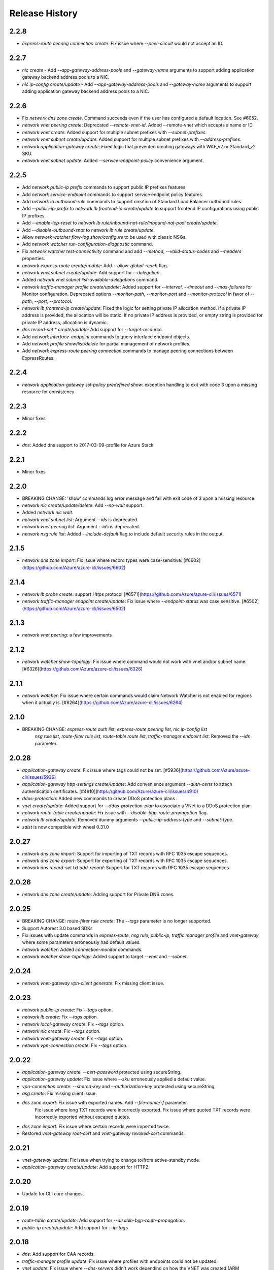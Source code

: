 .. :changelog:

Release History
===============

2.2.8
+++++
* `express-route peering connection create`: Fix issue where `--peer-circuit` would not accept an ID.

2.2.7
+++++
* `nic create` - Add `--app-gateway-address-pools` and `--gateway-name` arguments to support adding application
  gateway backend address pools to a NIC.
* `nic ip-config create/update` - Add `--app-gateway-address-pools` and `--gateway-name` arguments to support adding application
  gateway backend address pools to a NIC.


2.2.6
+++++
* Fix `network dns zone create`. Command succeeds even if the user has configured a default location. See #6052.
* `network vnet peering create`: Deprecated `--remote-vnet-id`. Added --remote-vnet which accepts a name or ID.
* `network vnet create`: Added support for multiple subnet prefixes with `--subnet-prefixes`.
* `network vnet subnet create/update`: Added support for multiple subnet prefixes with `--address-prefixes`.
* `network application-gateway create`: Fixed logic that prevented creating gateways with WAF_v2 or Standard_v2 SKU.
* `network vnet subnet update`: Added `--service-endpoint-policy` convenience argument.

2.2.5
+++++
* Add `network public-ip prefix` commands to support public IP prefixes features.
* Add `network service-endpoint` commands to support service endpoint policy features.
* Add `network lb outbound-rule` commands to support creation of Standard Load Balancer outbound rules.
* Add `--public-ip-prefix` to `network lb frontend-ip create/update` to support frontend IP configurations using public IP prefixes.
* Add `--enable-tcp-reset` to `network lb rule/inbound-nat-rule/inbound-nat-pool create/update`.
* Add `--disable-outbound-snat` to `network lb rule create/update`.
* Allow `network watcher flow-log show/configure` to be used with classic NSGs.
* Add `network watcher run-configuration-diagnostic` command.
* Fix `network watcher test-connectivity` command and add `--method`, `--valid-status-codes` and `--headers` properties.
* `network express-route create/update`: Add `--allow-global-reach` flag.
* `network vnet subnet create/update`: Add support for `--delegation`.
* Added `network vnet subnet list-available-delegations` command.
* `network traffic-manager profile create/update`: Added support for `--interval`, `--timeout` and `--max-failures` for Monitor configuration.
  Deprecated options `--monitor-path`, `--monitor-port` and `--monitor-protocol` in favor of `--path`, `--port`, `--protocol`.
* `network lb frontend-ip create/update`: Fixed the logic for setting private IP allocation method. If a private IP address is provided, the
  allocation will be static. If no private IP address is provided, or empty string is provided for private IP address, allocation is dynamic.
* `dns record-set * create/update`: Add support for `--target-resource`.
* Add `network interface-endpoint` commands to query interface endpoint objects.
* Add `network profile show/list/delete` for partial management of network profiles.
* Add `network express-route peering connection` commands to manage peering connections between ExpressRoutes.

2.2.4
+++++
* `network application-gateway ssl-policy predefined show`: exception handling to exit with code 3 upon a missing resource for consistency

2.2.3
+++++
* Minor fixes

2.2.2
+++++
* `dns`: Added dns support to 2017-03-09-profile for Azure Stack 

2.2.1
++++++
* Minor fixes

2.2.0
+++++
* BREAKING CHANGE: 'show' commands log error message and fail with exit code of 3 upon a missing resource.
* `network nic create/update/delete`: Add `--no-wait` support.
* Added `network nic wait`.
* `network vnet subnet list`: Argument `--ids` is deprecated.
* `network vnet peering list`: Argument `--ids` is deprecated.
* `network nsg rule list`: Added `--include-default` flag to include default security rules in the output.

2.1.5
++++++
* `network dns zone import`: Fix issue where record types were case-sensitive. [#6602](https://github.com/Azure/azure-cli/issues/6602)

2.1.4
++++++
* `network lb probe create`: support `Https` protocol [#6571](https://github.com/Azure/azure-cli/issues/6571)
* `network traffic-manager endpoint create/update`: Fix issue where `--endpoint-status` was case sensitive. [#6502](https://github.com/Azure/azure-cli/issues/6502)

2.1.3
++++++
* `network vnet peering`: a few improvements

2.1.2
++++++
* `network watcher show-topology`: Fix issue where command would not work with vnet and/or subnet name. [#6326](https://github.com/Azure/azure-cli/issues/6326)

2.1.1
++++++
* `network watcher`: Fix issue where certain commands would claim Network Watcher is not enabled for regions when it actually is. [#6264](https://github.com/Azure/azure-cli/issues/6264)

2.1.0
++++++
* BREAKING CHANGE: `express-route auth list`, `express-route peering list`, `nic ip-config list`
                   `nsg rule list`, `route-filter rule list`, `route-table route list`,
                   `traffic-manager endpoint list`: Removed the `--ids` parameter.

2.0.28
++++++
* `application-gateway create`: Fix issue where tags could not be set. [#5936](https://github.com/Azure/azure-cli/issues/5936)
* `application-gateway http-settings create/update`: Add convenience argument `--auth-certs` to attach authentication certificates. [#4910](https://github.com/Azure/azure-cli/issues/4910)
* `ddos-protection`: Added new commands to create DDoS protection plans .
* `vnet create/update`: Added support for `--ddos-protection-plan` to associate a VNet to a DDoS protection plan.
* `network route-table create/update`: Fix issue with `--disable-bgp-route-propagation` flag.
* `network lb create/update`: Removed dummy arguments `--public-ip-address-type` and `--subnet-type`.
* `sdist` is now compatible with wheel 0.31.0

2.0.27
++++++
* `network dns zone import`: Support for importing of TXT records with RFC 1035 escape sequences.
* `network dns zone export`: Support for exporting of TXT records with RFC 1035 escape sequences.
* `network dns record-set txt add-record`: Support for TXT records with RFC 1035 escape sequences.

2.0.26
++++++
* `network dns zone create/update`: Adding support for Private DNS zones.

2.0.25
++++++
* BREAKING CHANGE: `route-filter rule create`: The `--tags` parameter is no longer supported.
* Support Autorest 3.0 based SDKs
* Fix issues with update commands in `express-route`, `nsg rule`, `public-ip`, `traffic manager profile` and `vnet-gateway` where some parameters erroneously had default values.
* `network watcher`: Added `connection-monitor` commands.
* `network watcher show-topology`: Added support to target `--vnet` and `--subnet`.

2.0.24
++++++
* `network vnet-gateway vpn-client generate`: Fix missing client issue.

2.0.23
++++++
* `network public-ip create`: Fix `--tags` option.
* `network lb create`: Fix `--tags` option.
* `network local-gateway create`: Fix `--tags` option.
* `network nic create`: Fix `--tags` option.
* `network vnet-gateway create`: Fix `--tags` option.
* `network vpn-connection create`: Fix `--tags` option.

2.0.22
++++++
* `application-gateway create`: `--cert-password` protected using secureString.
* `application-gateway update`: Fix issue where `--sku` erroneously applied a default value.
* `vpn-connection create`: `--shared-key` and `--authorization-key` protected using secureString.
* `asg create`: Fix missing client issue.
* `dns zone export`: Fix issue with exported names. Add `--file-name/-f` parameter.
                     Fix issue where long TXT records were incorrectly exported.
                     Fix issue where quoted TXT records were incorrectly exported without escaped quotes.
* `dns zone import`: Fix issue where certain records were imported twice.
* Restored `vnet-gateway root-cert` and `vnet-gateway revoked-cert` commands.

2.0.21
++++++
* `vnet-gateway update`: Fix issue when trying to change to/from active-standby mode.
* `application-gateway create/update`: Add support for HTTP2.

2.0.20
++++++
* Update for CLI core changes.

2.0.19
++++++
* `route-table create/update`: Add support for `--disable-bgp-route-propagation`.
* `public-ip create/update`: Add support for `--ip-tags`

2.0.18
++++++
* `dns`: Add support for CAA records.
* `traffic-manager profile update`: Fix issue where profiles with endpoints could not be updated.
* `vnet update`: Fix issue where `--dns-servers` didn't work depending on how the VNET was created (ARM deployment).
* `dns zone import`: Fix issue where relative names were incorrectly imported.

2.0.17
++++++
* minor fixes

2.0.16 (2017-10-09)
+++++++++++++++++++
* `application-gateway address-pool create`: `--server` argument is not optional to allow creation of empty address pools.
* `traffic-manager`: Updates to support latest features.


2.0.15 (2017-09-22)
+++++++++++++++++++
* `lb/public-ip`: Add availability zone support.
* `express-route`: Add support for IPv6 Microsoft Peering
* Add `asg` application security group commands.
* `nic create`: Added `--application-security-groups` support.
* `nic ip-config create/update`: Added `--application-security-groups` support.
* `nsg rule create/update`: Added `--source-asgs` and `--destination-asgs` support.
* `vnet create/update`: Added `--ddos-protection` and `--vm-protection` support.
* Added command: `vnet-gateway vpn-client show-url`

2.0.14 (2017-09-11)
+++++++++++++++++++
* `vnet-gateway`: Added commands `list-bgp-peer-status`, `list-learned-routes` and `list-advertised-routes`
* `vnet-gateway`: Added command `vpn-client generate`.


2.0.13 (2017-08-28)
+++++++++++++++++++
* BC `vnet list-private-access-services`: renamed to `vnet list-endpoint-services`
* BC `vnet subnet create/update`: renamed `--private-access-services` to `--service-endpoints`
* `nsg rule create/update`: Add support for multiple IP ranges and port ranges.
* `lb create`: Added support for SKU.
* `public-ip create`: Added support for SKU.

2.0.12 (2017-08-11)
+++++++++++++++++++
* `lb`: fixed issue where the certain child resource names did not resolve correctly when omitted
* `application-gateway {subresource} delete`: Fixed issue where `--no-wait` was not honored.
* `application-gateway http-settings update`: Fix issue where `--connection-draining-timeout` could not be turned off.
* `[Network] Fix error - unexpected keyword argument 'sa_data_size_kilobyes'` : Fix where `az network vpn-connection ipsec-policy add` unexpected keyword argument 'sa_data_size_kilobyes'

2.0.11 (2017-07-27)
+++++++++++++++++++
* Added `list-private-access-services` command
* `vnet subnet create/update`: Added `--private-access-services` argument.
* `application-gateway redirect-config create`: Fix issue where create command would fail. Fix issue where `--no-wait`
  would not work with update command.
* `application-gateway url-path-map rule create`: Fix issue where certain parameters which should accept names or IDs
  would only accept IDs.

2.0.10 (2017-07-07)
+++++++++++++++++++
* `application-gateway address-pool create/update`: fix bug when using the `--servers` argument.
* `application-gateway`: add `redirect-config` commands
* `application-gateway ssl-policy`: add `list-options`, `predefined list` and `predefined show` commands
* `application-gateway ssl-policy set`: new arguments `--name`, `--cipher-suites`, `--min-protocol-version`
* `application-gateway http-settings create/update`: new arguments `--host-name-from-backend-pool`, `--affinity-cookie-name`,
  `--enable-probe`, `--path`
* `application-gateway url-path-map create/update`: new arguments `--default-redirect-config`, `--redirect-config`
* `application-gateway url-path-map rule create`: new argument `--redirect-config`
* `application-gateway url-path-map rule delete`: add support for `--no-wait`
* `application-gateway probe create/update`: new arguments `--host-name-from-http-settings`, `--min-servers`, `--match-body`, `--match-status-codes`
* `application-gateway rule create/update`: new argument `--redirect-config`


2.0.9 (2017-06-21)
++++++++++++++++++
* `nic create/update`: Add support for `--accelerated-networking`.
* BC `nic create`: Remove non-functional `--internal-dns-name-suffix` argument.

2.0.8 (2017-06-13)
++++++++++++++++++
* `nic update/create`: Add support for --dns-servers.
* `local-gateway create`: fix bug where --local-address-prefixes was ignored.
* `vnet update`: Add support for --dns-servers.

2.0.7 (2017-05-30)
++++++++++++++++++

* `express-route peering create`: fix bug when creating a peering without route filtering.
* `express-route update`: fix bug where --provider and --bandwidth arguments did not work.
* `network watcher show-topology`: Fix bug with location defaulting logic.
* `network list-usages`: improve output for TSV and table format.
* `application-gateway http-listener create`: Default frontend IP if only one exists.
* `application-gateway rule create`: Default address pool, HTTP settings, and HTTP listener if
   only one exists.
* `lb rule create`: Default frontend IP and backend pool if only one exists.
* `lb inbound-nat-rule create`: Default frontend IP if only one exists.

2.0.6 (2017-05-09)
++++++++++++++++++

* Minor fixes.

2.0.5 (2017-05-05)
++++++++++++++++++

* Add `network watcher test-connectivity` command.
* Add support for `--filters` parameter for `network watcher packet-capture create`.

2.0.4 (2017-04-28)
++++++++++++++++++

* Add support for Application Gateway connection draining.
* Add support for Application Gateway WAF rule set configuration.
* Add support for ExpressRoute route filters and rules.
* Add support for TrafficManager geographic routing.
* Add support for VPN connection policy-based traffic selectors.
* Add support for VPN connection IPSec policies.
* Fix bug with `vpn-connection create` when using the `--no-wait` or `--validate` parameters.

2.0.3 (2017-04-17)
++++++++++++++++++

* Add support for active-active VNet gateways
* Remove nulls values from output of `network vpn-connection list/show` commands.
* BC: Fix bug in the output of `vpn-connection create`
* Fix bug where '--key-length' argument of 'vpn-connection create' was not parsed correctly.
* Fix bug in `dns zone import` where records were not imported correctly.
* Fix bug where `traffic-manager endpoint update` did not work.
* Add 'network watcher' preview commands.

2.0.2 (2017-04-03)
++++++++++++++++++

* [Network] Convert Load Balancer and App Gateway Create to Dynamic Templates (#2668)
* Fix format bug. (#2549)
* Add wait commands and --no-wait support (#2524)
* [KeyVault] Command fixes (#2474)

2.0.1 (2017-03-13)
++++++++++++++++++

* Fix: 'None' already exists. Replacing values. (#2390)
* Convert network creates to use SDK (#2371)
* Convert PublicIP Create to use SDK (#2294)
* Convert VNet Create to use SDK (#2269)


2.0.0 (2017-02-27)
++++++++++++++++++

* GA release.


0.1.2rc2 (2017-02-22)
+++++++++++++++++++++

* Fix VPN connection create shared-key validator.
* Add delete confirmation for DNS record-set delete.
* Fix bug with local address prefixes.
* Documentation updates.


0.1.2rc1 (2017-02-17)
+++++++++++++++++++++

* DNS/Application-Gateway Fixes
* Show commands return empty string with exit code 0 for 404 responses (#2117)'
* DNS Zone Import/Export (#2040)
* Restructure DNS Commands (#2112)

0.1.1b2 (2017-01-30)
+++++++++++++++++++++

* Table output for 'network dns record-set list'.
* Prompt confirmation for 'network dns zone delete'.
* Support Python 3.6.

0.1.1b1 (2017-01-17)
+++++++++++++++++++++

**Breaking changes**

Renames --sku-name to --sku and removes the --sku-tier parameter. It is parsed from the SKU name.

For the application-gateway {subresource} list commands, changes the alias for the application gateway name from --name/-n to --gateway-name.

Renames vpn-gateway commands to vnet-gateway commands for consistency with the SDK, Powershell, and the VPN connection commands.

Adds 'name-or-id' logic to vpn-connection create so that you can specify the appropriate resource name instead of only the ID. Renames the related arguments to omit -id.

Removes --enable-bgp from the vnet-gateway create command.

* Improvements to ExpressRoute update commands
* RouteTable/Route command updates
* VPN connection fixes
* VNet Gateway Fixes and Enhancements
* Application Gateway Commands and Fixes
* DNS Fixes
* DNS Record Set Create Updates
* ExpressRoute peering client-side validation

0.1.0b11 (2016-12-12)
+++++++++++++++++++++

* Preview release.
